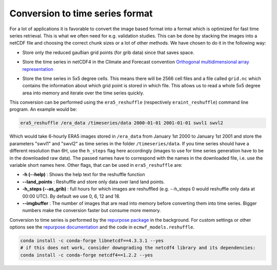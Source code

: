 Conversion to time series format
================================

For a lot of applications it is favorable to convert the image based format into
a format which is optimized for fast time series retrieval. This is what we
often need for e.g. validation studies. This can be done by stacking the images
into a netCDF file and choosing the correct chunk sizes or a lot of other
methods. We have chosen to do it in the following way:

- Store only the reduced gaußian grid points (for grib data) since that saves space.
- Store the time series in netCDF4 in the Climate and Forecast convention
  `Orthogonal multidimensional array representation
  <http://cfconventions.org/cf-conventions/v1.6.0/cf-conventions.html#_orthogonal_multidimensional_array_representation>`_
- Store the time series in 5x5 degree cells. This means there will be 2566 cell
  files and a file called ``grid.nc`` which contains the information about which
  grid point is stored in which file. This allows us to read a whole 5x5 degree
  area into memory and iterate over the time series quickly.

  .. image:: 5x5_cell_partitioning.png
     :target: _images/5x5_cell_partitioning.png

This conversion can be performed using the ``era5_reshuffle`` (respectively
``eraint_reshuffle``) command line program. An example would be:

.. code-block:: shell

   era5_reshuffle /era_data /timeseries/data 2000-01-01 2001-01-01 swvl1 swvl2

Which would take 6-hourly ERA5 images stored in ``/era_data`` from January
1st 2000 to January 1st 2001 and store the parameters "swvl1" and "swvl2" as time
series in the folder ``/timeseries/data``. If you time series should have a different
resolution than 6H, use the ``h_steps`` flag here accordingly (images to use for time
series generation have to be in the downloaded raw data).
The passed names have to correspond with the names in the downloaded file,
i.e. use the variable short names here.
Other flags, that can be used in ``era5_reshuffle`` are:

- **-h (--help)** : Shows the help text for the reshuffle function
- **--land_points** : Reshuffle and store only data over land land points.
- **-h_steps (--as_grib)** : full hours for which images are reshuffled (e.g. --h_steps 0
  would reshuffle only data at 00:00 UTC). By default we use 0, 6, 12 and 18.
- **--imgbuffer** : The number of images that are read into memory before converting
  them into time series. Bigger numbers make the conversion faster but consume more memory.


Conversion to time series is performed by the `repurpose package
<https://github.com/TUW-GEO/repurpose>`_ in the background. For custom settings
or other options see the `repurpose documentation
<http://repurpose.readthedocs.io/en/latest/>`_ and the code in
``ecmwf_models.reshuffle``.


.. code-block:: shell

  conda install -c conda-forge libnetcdf==4.3.3.1 --yes
  # if this does not work, consider downgrading the netcdf4 library and its dependencies:
  conda install -c conda-forge netcdf4==1.2.2 --yes